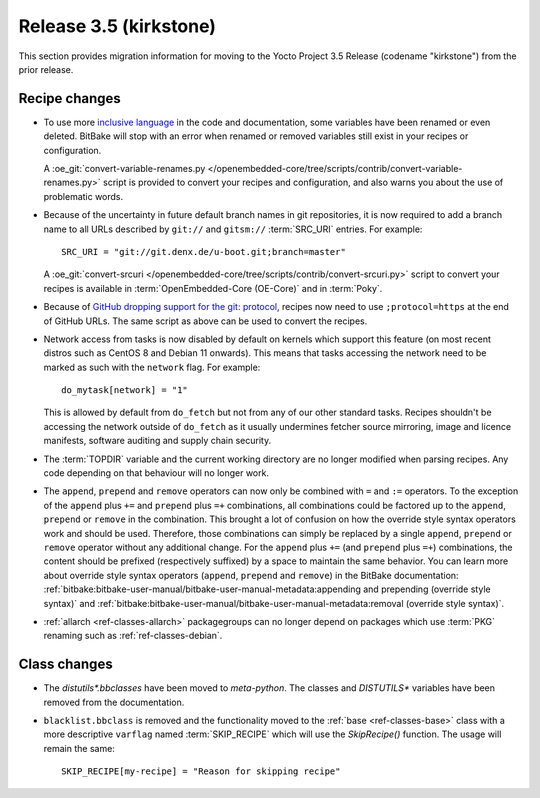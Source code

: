 Release 3.5 (kirkstone)
=======================

This section provides migration information for moving to the Yocto
Project 3.5 Release (codename "kirkstone") from the prior release.

Recipe changes
--------------

- To use more `inclusive language <https://inclusivenaming.org/>`__
  in the code and documentation, some variables have been renamed or even
  deleted. BitBake will stop with an error when renamed or removed variables
  still exist in your recipes or configuration.

  A :oe_git:`convert-variable-renames.py
  </openembedded-core/tree/scripts/contrib/convert-variable-renames.py>`
  script is provided to convert your recipes and configuration,
  and also warns you about the use of problematic words.

- Because of the uncertainty in future default branch names in git repositories,
  it is now required to add a branch name to all URLs described
  by ``git://`` and ``gitsm://`` :term:`SRC_URI` entries. For example::

     SRC_URI = "git://git.denx.de/u-boot.git;branch=master"

  A :oe_git:`convert-srcuri </openembedded-core/tree/scripts/contrib/convert-srcuri.py>`
  script to convert your recipes is available in :term:`OpenEmbedded-Core (OE-Core)`
  and in :term:`Poky`.

- Because of `GitHub dropping support for the git:
  protocol <https://github.blog/2021-09-01-improving-git-protocol-security-github/>`__,
  recipes now need to use ``;protocol=https`` at the end of GitHub
  URLs. The same script as above can be used to convert the recipes.

- Network access from tasks is now disabled by default on kernels which support
  this feature (on most recent distros such as CentOS 8 and Debian 11 onwards).
  This means that tasks accessing the network need to be marked as such with the ``network``
  flag. For example::

     do_mytask[network] = "1"

  This is allowed by default from ``do_fetch`` but not from any of our other standard
  tasks. Recipes shouldn't be accessing the network outside of ``do_fetch`` as it
  usually undermines fetcher source mirroring, image and licence manifests, software
  auditing and supply chain security.

- The :term:`TOPDIR` variable and the current working directory are no longer modified
  when parsing recipes. Any code depending on that behaviour will no longer work.

- The ``append``, ``prepend`` and ``remove`` operators can now only be combined with
  ``=`` and ``:=`` operators. To the exception of the ``append`` plus ``+=`` and
  ``prepend`` plus ``=+`` combinations, all combinations could be factored up to the
  ``append``, ``prepend`` or ``remove`` in the combination. This brought a lot of
  confusion on how the override style syntax operators work and should be used.
  Therefore, those combinations can simply be replaced by a single ``append``,
  ``prepend`` or ``remove`` operator without any additional change.
  For the ``append`` plus ``+=`` (and ``prepend`` plus ``=+``) combinations,
  the content should be prefixed (respectively suffixed) by a space to maintain
  the same behavior.  You can learn more about override style syntax operators
  (``append``, ``prepend`` and ``remove``) in the BitBake documentation:
  :ref:`bitbake:bitbake-user-manual/bitbake-user-manual-metadata:appending and prepending (override style syntax)`
  and :ref:`bitbake:bitbake-user-manual/bitbake-user-manual-metadata:removal (override style syntax)`.

- :ref:`allarch <ref-classes-allarch>` packagegroups can no longer depend on packages
  which use :term:`PKG` renaming such as :ref:`ref-classes-debian`.

Class changes
-------------

- The `distutils*.bbclasses` have been moved to `meta-python`. The classes and
  `DISTUTILS*` variables have been removed from the documentation.

- ``blacklist.bbclass`` is removed and the functionality moved to the
  :ref:`base <ref-classes-base>` class with a more descriptive
  ``varflag`` named :term:`SKIP_RECIPE` which will use the `SkipRecipe()`
  function. The usage will remain the same::

     SKIP_RECIPE[my-recipe] = "Reason for skipping recipe"
